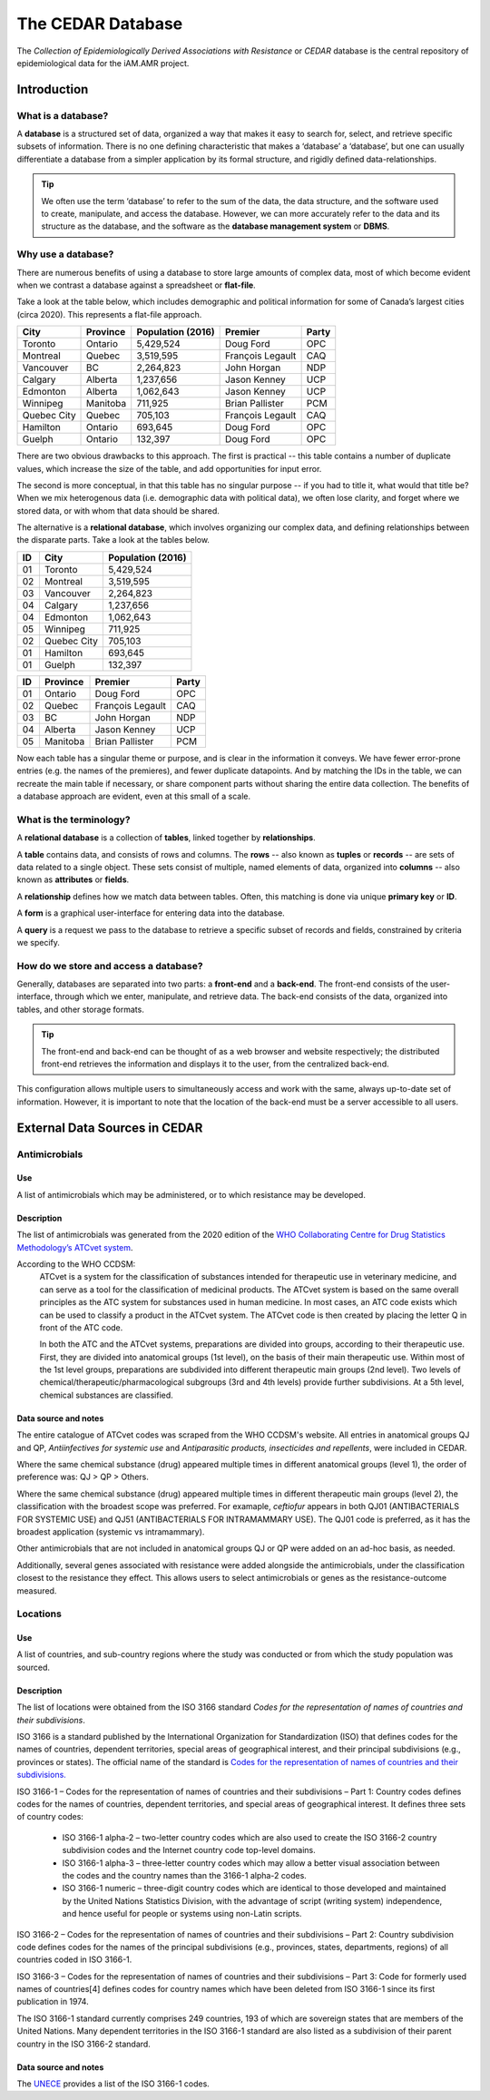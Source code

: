 

The CEDAR Database
==================

The *Collection of Epidemiologically Derived Associations with Resistance* or *CEDAR* database is the central repository of epidemiological data for the iAM.AMR project.

Introduction
------------

What is a database?
~~~~~~~~~~~~~~~~~~~
A **database** is a structured set of data, organized a way that makes it easy to search for, select, and retrieve specific subsets of information. There is no one defining characteristic that makes a ‘database’ a ‘database’, but one can usually differentiate a database from a simpler application by its formal structure, and rigidly defined data-relationships.

.. tip:: We often use the term ‘database’ to refer to the sum of the data, the data structure, and the software used to create, manipulate, and access the database. However, we can more accurately refer to the data and its structure as the database, and the software as the **database management system** or **DBMS**.

Why use a database?
~~~~~~~~~~~~~~~~~~~
There are numerous benefits of using a database to store large amounts of complex data, most of which become evident when we contrast a database against a spreadsheet or **flat-file**.

Take a look at the table below, which includes demographic and political information for some of Canada’s largest cities (circa 2020). This represents a flat-file approach.

===========  ==========  ====================  ================  ==========
City         Province    Population (2016)     Premier           Party
===========  ==========  ====================  ================  ==========
Toronto      Ontario     5,429,524             Doug Ford         OPC   
Montreal     Quebec      3,519,595             François Legault  CAQ   
Vancouver    BC          2,264,823             John Horgan       NDP   
Calgary      Alberta     1,237,656             Jason Kenney      UCP   
Edmonton     Alberta     1,062,643             Jason Kenney      UCP   
Winnipeg     Manitoba    711,925               Brian Pallister   PCM   
Quebec City  Quebec      705,103               François Legault  CAQ   
Hamilton     Ontario     693,645               Doug Ford         OPC   
Guelph       Ontario     132,397               Doug Ford         OPC   
===========  ==========  ====================  ================  ==========

There are two obvious drawbacks to this approach. The first is practical -- this table contains a number of duplicate values, which increase the size of the table, and add opportunities for input error.

The second is more conceptual, in that this table has no singular purpose -- if you had to title it, what would that title be? When we mix heterogenous data (i.e. demographic data with political data), we often lose clarity, and forget where we stored data, or with whom that data should be shared.

The alternative is a **relational database**, which involves organizing our complex data, and defining relationships between the disparate parts. Take a look at the tables below.

==  ===========  ====================  
ID  City         Population (2016)   
==  ===========  ==================== 
01  Toronto      5,429,524             
02  Montreal     3,519,595             
03  Vancouver    2,264,823             
04  Calgary      1,237,656             
04  Edmonton     1,062,643             
05  Winnipeg     711,925               
02  Quebec City  705,103               
01  Hamilton     693,645               
01  Guelph       132,397               
==  ===========  ====================

==  ==========  ================  ==========
ID  Province    Premier           Party
==  ==========  ================  ==========
01  Ontario     Doug Ford         OPC   
02  Quebec      François Legault  CAQ   
03  BC          John Horgan       NDP   
04  Alberta     Jason Kenney      UCP   
05  Manitoba    Brian Pallister   PCM   
==  ==========  ================  ==========

Now each table has a singular theme or purpose, and is clear in the information it conveys. We have fewer error-prone entries (e.g. the names of the premieres), and fewer duplicate datapoints. And by matching the IDs in the table, we can recreate the main table if necessary, or share component parts without sharing the entire data collection. The benefits of a database approach are evident, even at this small of a scale.

What is the terminology?
~~~~~~~~~~~~~~~~~~~~~~~~
A **relational database** is a collection of **tables**, linked together by  **relationships**.

A **table** contains data, and consists of rows and columns. The **rows** -- also known as **tuples** or **records** -- are sets of data related to a single object. These sets consist of multiple, named elements of data, organized into **columns** -- also known as **attributes** or **fields**.

A **relationship** defines how we match data between tables. Often, this matching is done via unique **primary key** or **ID**.

A **form** is a graphical user-interface for entering data into the database.

A **query** is a request we pass to the database to retrieve a specific subset of records and fields, constrained by criteria we specify.

How do we store and access a database?
~~~~~~~~~~~~~~~~~~~~~~~~~~~~~~~~~~~~~~
Generally, databases are separated into two parts: a **front-end** and a **back-end**.  The front-end consists of the user-interface, through which we enter, manipulate, and retrieve data. The back-end consists of the data, organized into tables, and other storage formats.

.. tip:: The front-end and back-end can be thought of as a web browser and website respectively; the distributed front-end retrieves the information and displays it to the user, from the centralized back-end.

This configuration allows multiple users to simultaneously access and work with the same, always up-to-date set of information. However, it is important to note that the location of the back-end must be a server accessible to all users. 


External Data Sources in CEDAR
------------------------------

Antimicrobials
~~~~~~~~~~~~~~

Use
+++
A list of antimicrobials which may be administered, or to which resistance may be developed.

Description
+++++++++++
The list of antimicrobials was generated from the 2020 edition of the `WHO Collaborating Centre for Drug Statistics Methodology’s <https://www.whocc.no/>`_ `ATCvet system <https://www.whocc.no/atcvet/atcvet/>`_.

According to the WHO CCDSM:
 ATCvet is a system for the classification of substances intended for therapeutic use in veterinary medicine, and can serve as a tool for the classification of medicinal products. The ATCvet system is based on the same overall principles as the ATC system for substances used in human medicine. In most cases, an ATC code exists which can be used to classify a product in the ATCvet system. The ATCvet code is then created by placing the letter Q in front of the ATC code.

 In both the ATC and the ATCvet systems, preparations are divided into groups, according to their therapeutic use. First, they are divided into anatomical groups (1st level), on the basis of their main therapeutic use. Within most of the 1st level groups, preparations are subdivided into different therapeutic main groups (2nd level). Two levels of chemical/therapeutic/pharmacological subgroups (3rd and 4th levels) provide further subdivisions. At a 5th level, chemical substances are classified.

Data source and notes
+++++++++++++++++++++
The entire catalogue of ATCvet codes was scraped from the WHO CCDSM's website. All entries in anatomical groups QJ and QP, *Antiinfectives for systemic use* and *Antiparasitic products, insecticides and repellents*, were included in CEDAR. 

Where the same chemical substance (drug) appeared multiple times in different anatomical groups (level 1), the order of preference was: QJ > QP > Others.

Where the same chemical substance (drug) appeared multiple times in different therapeutic main groups (level 2), the classification with the broadest scope was preferred. For examaple, *ceftiofur* appears in both QJ01 (ANTIBACTERIALS FOR SYSTEMIC USE) and QJ51 (ANTIBACTERIALS FOR INTRAMAMMARY USE). The QJ01 code is preferred, as it has the broadest application (systemic vs intramammary).

Other antimicrobials that are not included in anatomical groups QJ or QP were added on an ad-hoc basis, as needed.

Additionally, several genes associated with resistance were added alongside the antimicrobials, under the classification closest to the resistance they effect. This allows users to select antimicrobials or genes as the resistance-outcome measured.


Locations
~~~~~~~~~

Use
+++
A list of countries, and sub-country regions where the study was conducted or from which the study population was sourced.

Description
+++++++++++
The list of locations were obtained from the ISO 3166 standard *Codes for the representation of names of countries and their subdivisions*. 

ISO 3166 is a standard published by the International Organization for Standardization (ISO) that defines codes for the names of countries, dependent territories, special areas of geographical interest, and their principal subdivisions (e.g., provinces or states). The official name of the standard is `Codes for the representation of names of countries and their subdivisions.
<https://www.iso.org/iso-3166-country-codes.html>`_

ISO 3166-1 – Codes for the representation of names of countries and their subdivisions – Part 1: Country codes defines codes for the names of countries, dependent territories, and special areas of geographical interest. It defines three sets of country codes:

 -	ISO 3166-1 alpha-2 – two-letter country codes which are also used to create the ISO 3166-2 country subdivision codes and the Internet country code top-level domains.  

 -	ISO 3166-1 alpha-3 – three-letter country codes which may allow a better visual association between the codes and the country names than the 3166-1 alpha-2 codes.  

 -	ISO 3166-1 numeric – three-digit country codes which are identical to those developed and maintained by the United Nations Statistics Division, with the advantage of script (writing system) independence, and hence useful for people or systems using non-Latin scripts.  

ISO 3166-2 – Codes for the representation of names of countries and their subdivisions – Part 2: Country subdivision code defines codes for the names of the principal subdivisions (e.g., provinces, states, departments, regions) of all countries coded in ISO 3166-1.

ISO 3166-3 – Codes for the representation of names of countries and their subdivisions – Part 3: Code for formerly used names of countries[4] defines codes for country names which have been deleted from ISO 3166-1 since its first publication in 1974.

The ISO 3166-1 standard currently comprises 249 countries, 193 of which are sovereign states that are members of the United Nations. Many dependent territories in the ISO 3166-1 standard are also listed as a subdivision of their parent country in the ISO 3166-2 standard.

Data source and notes
+++++++++++++++++++++
The `UNECE <http://www.unece.org/cefact/codesfortrade/codes_index.html>`_ provides a list of the ISO 3166-1 codes.


